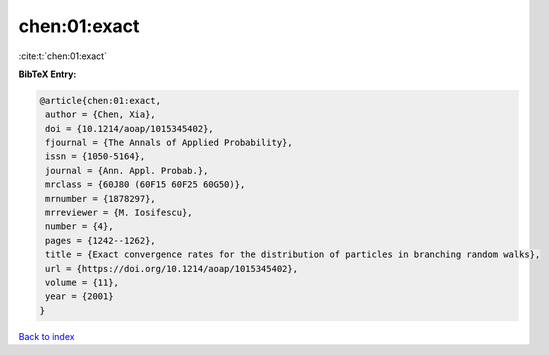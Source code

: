 chen:01:exact
=============

:cite:t:`chen:01:exact`

**BibTeX Entry:**

.. code-block:: bibtex

   @article{chen:01:exact,
    author = {Chen, Xia},
    doi = {10.1214/aoap/1015345402},
    fjournal = {The Annals of Applied Probability},
    issn = {1050-5164},
    journal = {Ann. Appl. Probab.},
    mrclass = {60J80 (60F15 60F25 60G50)},
    mrnumber = {1878297},
    mrreviewer = {M. Iosifescu},
    number = {4},
    pages = {1242--1262},
    title = {Exact convergence rates for the distribution of particles in branching random walks},
    url = {https://doi.org/10.1214/aoap/1015345402},
    volume = {11},
    year = {2001}
   }

`Back to index <../By-Cite-Keys.rst>`_
